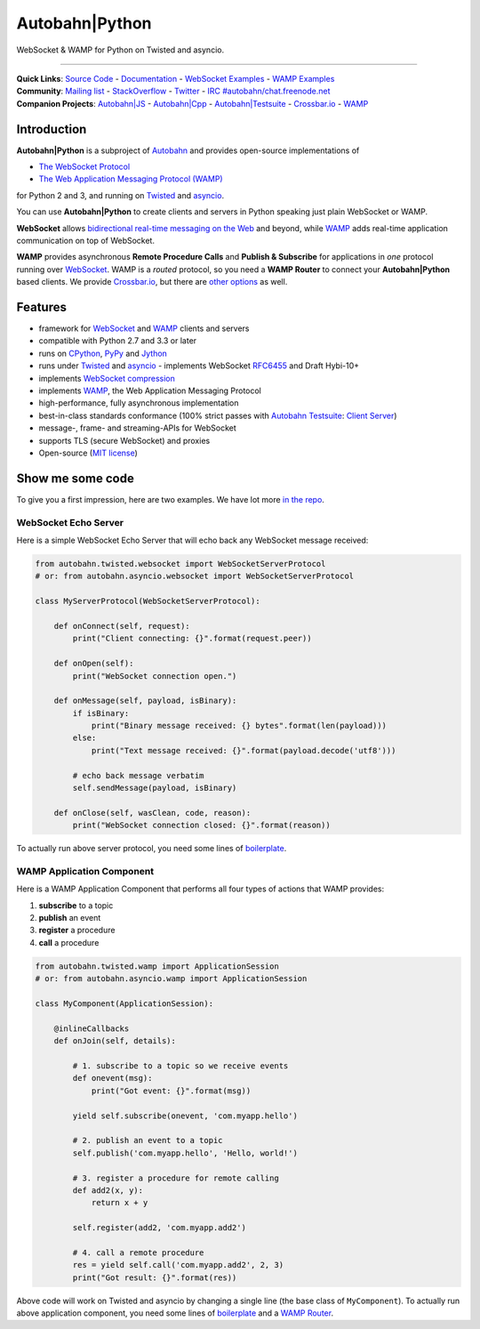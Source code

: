 Autobahn\|Python
================

WebSocket & WAMP for Python on Twisted and asyncio.

| |Version| |Build Status| |Coverage| |Docs| |Docker|

--------------

| **Quick Links**: `Source Code <https://github.com/crossbario/autobahn-python>`__ - `Documentation <https://autobahn.readthedocs.io/en/latest/>`__ - `WebSocket Examples <https://autobahn.readthedocs.io/en/latest/websocket/examples.html>`__ - `WAMP Examples <https://autobahn.readthedocs.io/en/latest/wamp/examples.html>`__
| **Community**: `Mailing list <http://groups.google.com/group/autobahnws>`__ - `StackOverflow <http://stackoverflow.com/questions/tagged/autobahn>`__ - `Twitter <https://twitter.com/autobahnws>`__ - `IRC #autobahn/chat.freenode.net <https://webchat.freenode.net/>`__
| **Companion Projects**: `Autobahn|JS <https://github.com/crossbario/autobahn-js/>`__ - `Autobahn|Cpp <https://github.com/crossbario/autobahn-cpp>`__ - `Autobahn|Testsuite <https://github.com/crossbario/autobahn-testsuite>`__ - `Crossbar.io <http://crossbar.io>`__ - `WAMP <http://wamp-proto.org>`__

Introduction
------------

**Autobahn\|Python** is a subproject of `Autobahn <http://crossbar.io/autobahn>`__ and provides open-source
implementations of

-  `The WebSocket Protocol <http://tools.ietf.org/html/rfc6455>`__
-  `The Web Application Messaging Protocol (WAMP) <http://wamp-proto.org/>`__

for Python 2 and 3, and running on `Twisted <http://twistedmatrix.com/>`__ and `asyncio <http://docs.python.org/3.4/library/asyncio.html>`__.

You can use **Autobahn\|Python** to create clients and servers in Python speaking just plain WebSocket or WAMP.

**WebSocket** allows `bidirectional real-time messaging on the Web <http://crossbario.com/blog/post/websocket-why-what-can-i-use-it/>`__ and beyond, while `WAMP <http://wamp-proto.org/>`__ adds real-time application communication on top of WebSocket.

**WAMP** provides asynchronous **Remote Procedure Calls** and **Publish & Subscribe** for applications in *one* protocol running over `WebSocket <http://tools.ietf.org/html/rfc6455>`__. WAMP is a *routed* protocol, so you need a **WAMP Router** to connect your **Autobahn\|Python** based clients. We provide `Crossbar.io <http://crossbar.io>`__, but there are `other options <http://wamp-proto.org/implementations/#routers>`__ as well.

Features
--------

-  framework for `WebSocket <http://tools.ietf.org/html/rfc6455>`__ and `WAMP <http://wamp-proto.org/>`__ clients and servers
-  compatible with Python 2.7 and 3.3 or later
-  runs on `CPython <http://python.org/>`__, `PyPy <http://pypy.org/>`__ and `Jython <http://jython.org/>`__
-  runs under `Twisted <http://twistedmatrix.com/>`__ and `asyncio <http://docs.python.org/3.4/library/asyncio.html>`__ - implements WebSocket
   `RFC6455 <http://tools.ietf.org/html/rfc6455>`__ and Draft Hybi-10+
-  implements `WebSocket compression <http://tools.ietf.org/html/draft-ietf-hybi-permessage-compression>`__
-  implements `WAMP <http://wamp-proto.org/>`__, the Web Application Messaging Protocol
-  high-performance, fully asynchronous implementation
-  best-in-class standards conformance (100% strict passes with `Autobahn Testsuite <http://crossbar.io/autobahn#testsuite>`__: `Client <http://autobahn.ws/testsuite/reports/clients/index.html>`__ `Server <http://autobahn.ws/testsuite/reports/servers/index.html>`__)
-  message-, frame- and streaming-APIs for WebSocket
-  supports TLS (secure WebSocket) and proxies
-  Open-source (`MIT license <https://github.com/crossbario/autobahn-python/blob/master/LICENSE>`__)

Show me some code
-----------------

To give you a first impression, here are two examples. We have lot more `in the repo <https://github.com/crossbario/autobahn-python/tree/master/examples>`__.

WebSocket Echo Server
~~~~~~~~~~~~~~~~~~~~~

Here is a simple WebSocket Echo Server that will echo back any WebSocket
message received:

.. code:: python

    from autobahn.twisted.websocket import WebSocketServerProtocol
    # or: from autobahn.asyncio.websocket import WebSocketServerProtocol

    class MyServerProtocol(WebSocketServerProtocol):

        def onConnect(self, request):
            print("Client connecting: {}".format(request.peer))

        def onOpen(self):
            print("WebSocket connection open.")

        def onMessage(self, payload, isBinary):
            if isBinary:
                print("Binary message received: {} bytes".format(len(payload)))
            else:
                print("Text message received: {}".format(payload.decode('utf8')))

            # echo back message verbatim
            self.sendMessage(payload, isBinary)

        def onClose(self, wasClean, code, reason):
            print("WebSocket connection closed: {}".format(reason))

To actually run above server protocol, you need some lines of `boilerplate <https://autobahn.readthedocs.io/en/latest/websocket/programming.html#running-a-server>`__.

WAMP Application Component
~~~~~~~~~~~~~~~~~~~~~~~~~~

Here is a WAMP Application Component that performs all four types of
actions that WAMP provides:

#. **subscribe** to a topic
#. **publish** an event
#. **register** a procedure
#. **call** a procedure

.. code:: python

    from autobahn.twisted.wamp import ApplicationSession
    # or: from autobahn.asyncio.wamp import ApplicationSession

    class MyComponent(ApplicationSession):

        @inlineCallbacks
        def onJoin(self, details):

            # 1. subscribe to a topic so we receive events
            def onevent(msg):
                print("Got event: {}".format(msg))

            yield self.subscribe(onevent, 'com.myapp.hello')

            # 2. publish an event to a topic
            self.publish('com.myapp.hello', 'Hello, world!')

            # 3. register a procedure for remote calling
            def add2(x, y):
                return x + y

            self.register(add2, 'com.myapp.add2')

            # 4. call a remote procedure
            res = yield self.call('com.myapp.add2', 2, 3)
            print("Got result: {}".format(res))

Above code will work on Twisted and asyncio by changing a single line
(the base class of ``MyComponent``). To actually run above application component, you need some lines of `boilerplate <https://autobahn.readthedocs.io/en/latest/wamp/programming.html#running-components>`__ and a `WAMP Router <https://autobahn.readthedocs.io/en/latest/wamp/programming.html#running-a-wamp-router>`__.

.. |Version| image:: https://img.shields.io/pypi/v/autobahn.svg
   :target: https://pypi.python.org/pypi/autobahn

.. |Master Branch| image:: https://img.shields.io/badge/branch-master-orange.svg
   :target: https://travis-ci.org/crossbario/autobahn-python.svg?branch=master

.. |Build Status| image:: https://travis-ci.org/crossbario/autobahn-python.svg?branch=master
   :target: https://travis-ci.org/crossbario/autobahn-python

.. |Coverage| image:: https://img.shields.io/codecov/c/github/crossbario/autobahn-python/master.svg
   :target: https://codecov.io/github/crossbario/autobahn-python

.. |Docs| image:: https://img.shields.io/badge/docs-latest-brightgreen.svg?style=flat
   :target: https://autobahn.readthedocs.io/en/latest/

.. |Docker| image:: https://img.shields.io/badge/docker-ready-blue.svg?style=flat
   :target: https://hub.docker.com/r/crossbario/autobahn-python/


